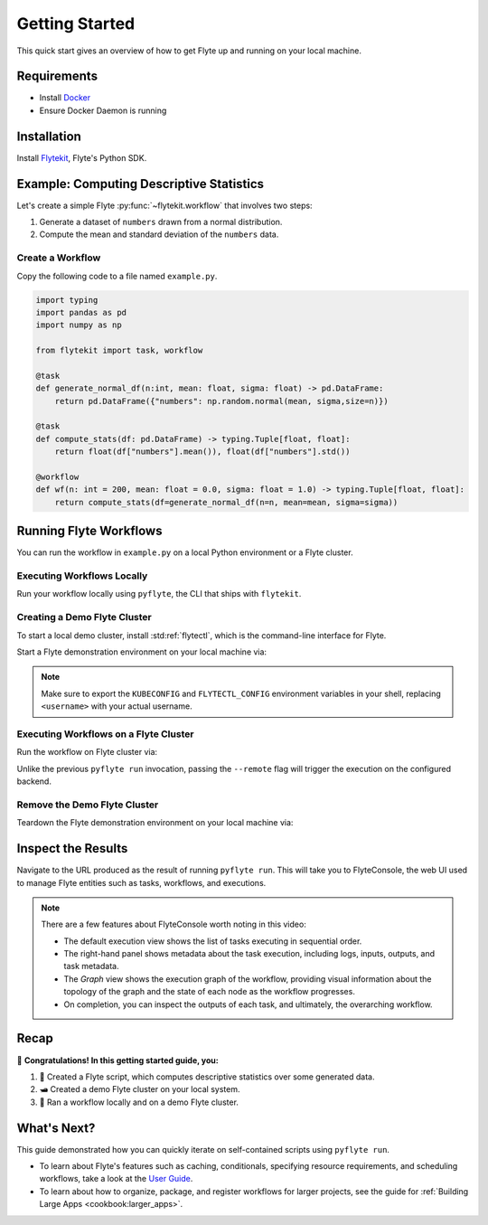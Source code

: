.. _getting-started:

###############
Getting Started
###############

This quick start gives an overview of how to get Flyte up and running on your local machine.

Requirements
^^^^^^^^^^^^

- Install `Docker <https://docs.docker.com/get-docker/>`__
- Ensure Docker Daemon is running

Installation
^^^^^^^^^^^^

Install `Flytekit <https://pypi.org/project/flytekit/>`__, Flyte's Python SDK.

.. prompt:: bash

  pip install flytekit


.. dropdown:: :fa:`info-circle` Please read on if you're running python 3.10 on a Mac M1
    :title: text-muted
    :animate: fade-in-slide-down

    Before proceeding, install ``grpcio`` by building it locally via:

    .. prompt:: bash

        pip install --no-binary :all: grpcio --ignore-installed

    Visit https://github.com/flyteorg/flyte/issues/2486 for more details.


Example: Computing Descriptive Statistics
^^^^^^^^^^^^^^^^^^^^^^^^^^^^^^^^^^^^^^^^^

Let's create a simple Flyte :py:func:`~flytekit.workflow` that involves two steps:

1. Generate a dataset of ``numbers`` drawn from a normal distribution.
2. Compute the mean and standard deviation of the ``numbers`` data.

Create a Workflow
""""""""""""""""""

Copy the following code to a file named ``example.py``.

.. code-block:: python

    import typing
    import pandas as pd
    import numpy as np

    from flytekit import task, workflow

    @task
    def generate_normal_df(n:int, mean: float, sigma: float) -> pd.DataFrame:
        return pd.DataFrame({"numbers": np.random.normal(mean, sigma,size=n)})

    @task
    def compute_stats(df: pd.DataFrame) -> typing.Tuple[float, float]:
        return float(df["numbers"].mean()), float(df["numbers"].std())

    @workflow
    def wf(n: int = 200, mean: float = 0.0, sigma: float = 1.0) -> typing.Tuple[float, float]:
        return compute_stats(df=generate_normal_df(n=n, mean=mean, sigma=sigma))


.. dropdown:: :fa:`info-circle` This looks like Python, but what do ``@task`` and ``@workflow`` do?
    :title: text-muted
    :animate: fade-in-slide-down

    Flyte ``@task`` and ``@workflow`` decorators are designed to work seamlessly with your code-base, provided
    that the *decorated function is at the top-level scope of the module*.

    This means that you can invoke tasks and workflows as regular Python methods and even import and use them in
    other Python modules or scripts.

    .. note::

       A :py:func:`~flytekit.task` is a pure Python function, while a :py:func:`~flytekit.workflow` is actually a
       `DSL <https://en.wikipedia.org/wiki/Domain-specific_language>`__ that only support a subset of Python's semantics.
       Some key things to learn here are:

       - In workflows, you can't use non-deterministic operations like ``rand.random``, ``time.now()``, etc.
       - Within workflows, the outputs of tasks are promises under the hood, so you can't access and operate on them
         like typical Python function outputs. *You can only pass them into other tasks/workflows.*
       - Tasks can only be invoked with keyword arguments, not positional arguments.

       You can read more about tasks :doc:`here <cookbook:auto/core/flyte_basics/task>` and workflows
       :doc:`here <cookbook:auto/core/flyte_basics/basic_workflow>`.


Running Flyte Workflows
^^^^^^^^^^^^^^^^^^^^^^^

You can run the workflow in ``example.py`` on a local Python environment or a Flyte cluster.

Executing Workflows Locally
""""""""""""""""""""""""""""

Run your workflow locally using ``pyflyte``, the CLI that ships with ``flytekit``.

.. prompt:: bash $

  pyflyte run example.py wf --n 500 --mean 42 --sigma 2

.. dropdown:: :fa:`info-circle` Why use ``pyflyte run`` rather than ``python example.py``?
    :title: text-muted
    :animate: fade-in-slide-down

    ``pyflyte run`` enables you to execute a specific workflow in your Python script using the syntax
    ``pyflyte run <path/to/script.py> <workflow_function_name>``.

    Keyword arguments can be supplied to ``pyflyte run`` by passing in options in the format ``--kwarg value``, and in
    the case of ``snake_case_arg`` argument names, you can pass in options in the form of ``--snake-case-arg value``.

    .. note::
       If you want to run a workflow with ``python example.py``, you would have to write a ``main`` module
       conditional at the end of the script to actually run the workflow:

       .. code-block:: python

          if __name__ == "__main__":
              wf(n=100, mean=1, sigma=2.0)

       This becomes even more verbose if you want to pass in arguments:

       .. code-block:: python

          if __name__ == "__main__":
              from argparse import ArgumentParser

              parser = ArgumentParser()
              parser.add_argument("--n", type=int)
              ...  # add the other options

              args = parser.parse_args()
              wf(n=args.n, mean=args.mean, sigma=args.sigma)

Creating a Demo Flyte Cluster
"""""""""""""""""""""""""""""""

To start a local demo cluster, install :std:ref:`flytectl`, which is the command-line interface for Flyte.

.. tabbed:: OSX

  .. prompt:: bash $

    brew install flyteorg/homebrew-tap/flytectl

.. tabbed:: Other Operating systems

  .. prompt:: bash $

    curl -sL https://ctl.flyte.org/install | sudo bash -s -- -b /usr/local/bin # You can change path from /usr/local/bin to any file system path
    export PATH=$(pwd)/bin:$PATH # Only required if user used different path then /usr/local/bin


Start a Flyte demonstration environment on your local machine via:

.. prompt:: bash $

  flytectl demo start --verbose

.. div:: shadow p-3 mb-8 rounded

   **Expected Output:**

   .. code-block::

      👨‍💻 Flyte is ready! Flyte UI is available at http://localhost:30080/console 🚀 🚀 🎉

.. note::

   Make sure to export the ``KUBECONFIG`` and ``FLYTECTL_CONFIG`` environment variables in your shell, replacing
   ``<username>`` with your actual username.

.. dropdown:: :fa:`info-circle` What is a flyte demo environment?
    :title: text-muted
    :animate: fade-in-slide-down

    ``flytectl`` ships with a limited testing environment that can run on your local machine. It's not a substitute for the production environment,
    but it's great for trying out the platform and checking out some of its capabilities.

    However, most :doc:`integrations <cookbook:integrations>` are not directly installed in this environment, and it's not a great
    way to test the platform's performance.

Executing Workflows on a Flyte Cluster
"""""""""""""""""""""""""""""""""""""""

Run the workflow on Flyte cluster via:

.. prompt:: bash $

  pyflyte run --remote example.py wf --n 500 --mean 42 --sigma 2

.. div:: shadow p-3 mb-8 rounded

   **Expected Output:** A URL to the workflow execution on your demo Flyte cluster:

   .. code-block::

      Go to http://localhost:30080/console/projects/flytesnacks/domains/development/executions/<execution_name> to see execution in the console.

   where ``<execution_name>`` is a unique identifier for the workflow execution.

Unlike the previous ``pyflyte run`` invocation, passing the ``--remote`` flag will trigger the execution on the configured backend.

.. dropdown:: :fa:`info-circle` How to handle custom dependencies? Meet the ``--image`` flag!
    :title: text-muted
    :animate: fade-in-slide-down

    * Consistent dependency management is a challenge with python projects, so Flyte uses `Docker containers <https://www.docker.com/resources/what-container/>`__ to manage dependencies for your project.
    * ``pyflyte run --remote`` uses a default image bundled with flytekit, which contains numpy, pandas, and flytekit and matches your current python (major, minor) version.
    * If you want to use a custom image, create a Dockerfile, build the Docker image, and push it to a registry that is accessible to your cluster.

      .. prompt :: bash $

        docker build . --tag <registry/repo:version>
        docker push <registry/repo:version>

    * And, use the ``--image`` flag and provide the fully qualified image name of your image to the ``pyflyte run`` command.

      .. prompt :: bash $

        pyflyte run --image <registry/repo:version> --remote example.py wf --n 500 --mean 42 --sigma 2

    * If you want to build an image with your Flyte project's code built-in, refer to the :doc:`Deploying Workflows Guide <cookbook:auto/deployment/deploying_workflows>`.

Remove the Demo Flyte Cluster
"""""""""""""""""""""""""""""""

Teardown the Flyte demonstration environment on your local machine via:

.. prompt:: bash $

  flytectl demo teardown --verbose

Inspect the Results
^^^^^^^^^^^^^^^^^^^
Navigate to the URL produced as the result of running ``pyflyte run``. This will take you to FlyteConsole, the web UI
used to manage Flyte entities such as tasks, workflows, and executions.

.. image:: https://github.com/flyteorg/static-resources/raw/main/flyte/getting_started/getting_started_console.gif

.. note::

   There are a few features about FlyteConsole worth noting in this video:

   - The default execution view shows the list of tasks executing in sequential order.
   - The right-hand panel shows metadata about the task execution, including logs, inputs, outputs, and task metadata.
   - The *Graph* view shows the execution graph of the workflow, providing visual information about the topology
     of the graph and the state of each node as the workflow progresses.
   - On completion, you can inspect the outputs of each task, and ultimately, the overarching workflow.

Recap
^^^^^
🎉  **Congratulations!  In this getting started guide, you:**

1. 📜 Created a Flyte script, which computes descriptive statistics over some generated data.
2. 🛥 Created a demo Flyte cluster on your local system.
3. 👟 Ran a workflow locally and on a demo Flyte cluster.

What's Next?
^^^^^^^^^^^^
This guide demonstrated how you can quickly iterate on self-contained scripts using ``pyflyte run``.

- To learn about Flyte's features such as caching, conditionals, specifying resource requirements, and scheduling
  workflows, take a look at the `User Guide <https://docs.flyte.org/projects/cookbook/en/latest/user_guide.html>`__.
- To learn about how to organize, package, and register workflows for larger projects, see the guide for
  :ref:`Building Large Apps <cookbook:larger_apps>`.
